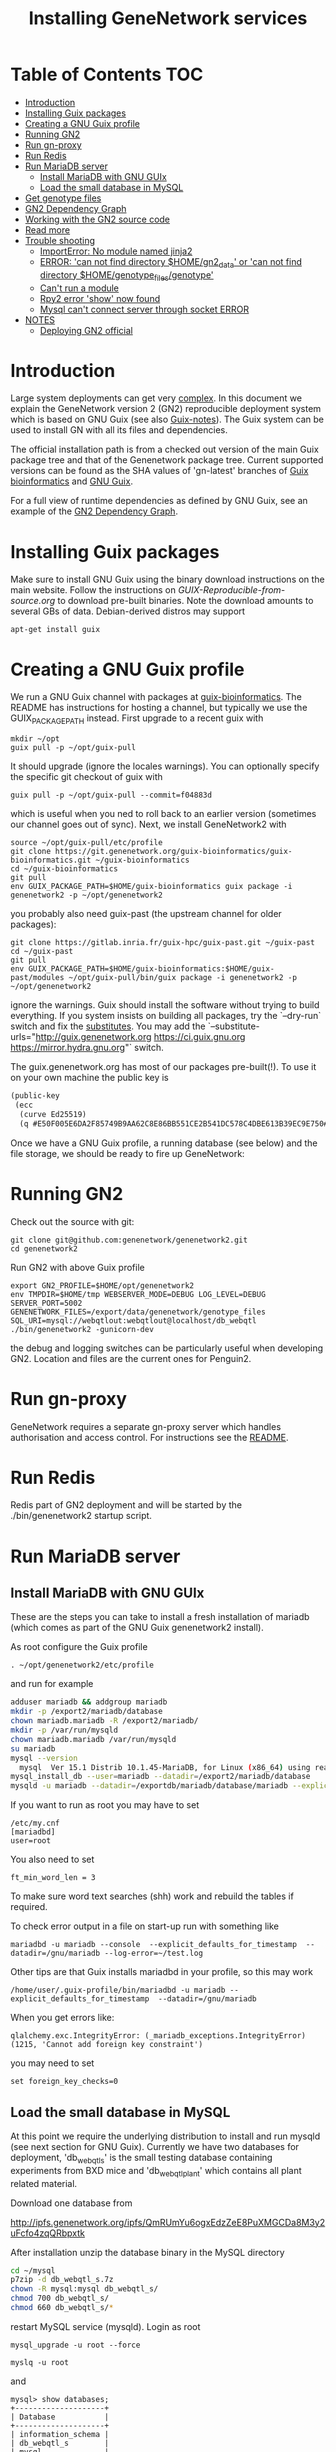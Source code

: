 #+TITLE: Installing GeneNetwork services

* Table of Contents                                                     :TOC:
 - [[#introduction][Introduction]]
 - [[#installing-guix-packages][Installing Guix packages]]
 - [[#creating-a-gnu-guix-profile][Creating a GNU Guix profile]]
 - [[#running-gn2][Running GN2]]
 - [[#run-gn-proxy][Run gn-proxy]]
 - [[#run-redis][Run Redis]]
 - [[#run-mariadb-server][Run MariaDB server]]
   - [[#install-mariadb-with-gnu-guix][Install MariaDB with GNU GUIx]]
   - [[#load-the-small-database-in-mysql][Load the small database in MySQL]]
 - [[#get-genotype-files][Get genotype files]]
 - [[#gn2-dependency-graph][GN2 Dependency Graph]]
 - [[#working-with-the-gn2-source-code][Working with the GN2 source code]]
 - [[#read-more][Read more]]
 - [[#trouble-shooting][Trouble shooting]]
   - [[#importerror-no-module-named-jinja2][ImportError: No module named jinja2]]
   - [[#error-can-not-find-directory-homegn2_data-or-can-not-find-directory-homegenotype_filesgenotype][ERROR: 'can not find directory $HOME/gn2_data' or 'can not find directory $HOME/genotype_files/genotype']]
   - [[#cant-run-a-module][Can't run a module]]
   - [[#rpy2-error-show-now-found][Rpy2 error 'show' now found]]
   - [[#mysql-cant-connect-server-through-socket-error][Mysql can't connect server through socket ERROR]]
 - [[#notes][NOTES]]
   - [[#deploying-gn2-official][Deploying GN2 official]]

* Introduction

Large system deployments can get very [[http://biogems.info/contrib/genenetwork/gn2.svg ][complex]]. In this document we
explain the GeneNetwork version 2 (GN2) reproducible deployment system
which is based on GNU Guix (see also [[https://github.com/pjotrp/guix-notes/blob/master/README.md][Guix-notes]]). The Guix
system can be used to install GN with all its files and dependencies.

The official installation path is from a checked out version of the
main Guix package tree and that of the Genenetwork package
tree. Current supported versions can be found as the SHA values of
'gn-latest' branches of [[https://gitlab.com/genenetwork/guix-bioinformatics][Guix bioinformatics]] and [[https://gitlab.com/genenetwork/guix][GNU Guix]].

For a full view of runtime dependencies as defined by GNU Guix, see
an example of the [[#gn2-dependency-graph][GN2 Dependency Graph]].

* Installing Guix packages

Make sure to install GNU Guix using the binary download instructions
on the main website. Follow the instructions on
[[GUIX-Reproducible-from-source.org]] to download pre-built binaries. Note
the download amounts to several GBs of data. Debian-derived distros
may support

: apt-get install guix

* Creating a GNU Guix profile

We run a GNU Guix channel with packages at [[https://git.genenetwork.org/guix-bioinformatics/guix-bioinformatics][guix-bioinformatics]]. The
README has instructions for hosting a channel, but typically we use
the GUIX_PACKAGE_PATH instead. First upgrade to a recent guix with

: mkdir ~/opt
: guix pull -p ~/opt/guix-pull

It should upgrade (ignore the locales warnings).  You can optionally
specify the specific git checkout of guix with

: guix pull -p ~/opt/guix-pull --commit=f04883d

which is useful when you ned to roll back to an earlier version
(sometimes our channel goes out of sync). Next, we install
GeneNetwork2 with

: source ~/opt/guix-pull/etc/profile
: git clone https://git.genenetwork.org/guix-bioinformatics/guix-bioinformatics.git ~/guix-bioinformatics
: cd ~/guix-bioinformatics
: git pull
: env GUIX_PACKAGE_PATH=$HOME/guix-bioinformatics guix package -i genenetwork2 -p ~/opt/genenetwork2

you probably also need guix-past (the upstream channel for older packages):

: git clone https://gitlab.inria.fr/guix-hpc/guix-past.git ~/guix-past
: cd ~/guix-past
: git pull
: env GUIX_PACKAGE_PATH=$HOME/guix-bioinformatics:$HOME/guix-past/modules ~/opt/guix-pull/bin/guix package -i genenetwork2 -p ~/opt/genenetwork2

ignore the warnings. Guix should install the software without trying
to build everything. If you system insists on building all packages,
try the `--dry-run` switch and fix the [[https://guix.gnu.org/manual/en/html_node/Substitute-Server-Authorization.html][substitutes]]. You may add the
`--substitute-urls="http://guix.genenetwork.org https://ci.guix.gnu.org https://mirror.hydra.gnu.org"` switch.

The guix.genenetwork.org has most of our packages pre-built(!). To use
it on your own machine the public key is

#+begin_src scheme
(public-key
 (ecc
  (curve Ed25519)
  (q #E50F005E6DA2F85749B9AA62C8E86BB551CE2B541DC578C4DBE613B39EC9E750#)))
#+end_src

Once we have a GNU Guix profile, a running database (see below) and the file storage,
we should be ready to fire up GeneNetwork:

* Running GN2

Check out the source with git:

: git clone git@github.com:genenetwork/genenetwork2.git
: cd genenetwork2

Run GN2 with above Guix profile

: export GN2_PROFILE=$HOME/opt/genenetwork2
: env TMPDIR=$HOME/tmp WEBSERVER_MODE=DEBUG LOG_LEVEL=DEBUG SERVER_PORT=5002 GENENETWORK_FILES=/export/data/genenetwork/genotype_files SQL_URI=mysql://webqtlout:webqtlout@localhost/db_webqtl ./bin/genenetwork2 -gunicorn-dev

the debug and logging switches can be particularly useful when
developing GN2. Location and files are the current ones for Penguin2.

* Run gn-proxy

GeneNetwork requires a separate gn-proxy server which handles
authorisation and access control. For instructions see the [[https://github.com/genenetwork/gn-proxy][README]].

* Run Redis

Redis part of GN2 deployment and will be started by the ./bin/genenetwork2
startup script.

* Run MariaDB server
** Install MariaDB with GNU GUIx

These are the steps you can take to install a fresh installation of
mariadb (which comes as part of the GNU Guix genenetwork2 install).

As root configure the Guix profile

: . ~/opt/genenetwork2/etc/profile

and run for example

#+BEGIN_SRC bash
adduser mariadb && addgroup mariadb
mkdir -p /export2/mariadb/database
chown mariadb.mariadb -R /export2/mariadb/
mkdir -p /var/run/mysqld
chown mariadb.mariadb /var/run/mysqld
su mariadb
mysql --version
  mysql  Ver 15.1 Distrib 10.1.45-MariaDB, for Linux (x86_64) using readline 5.1
mysql_install_db --user=mariadb --datadir=/export2/mariadb/database
mysqld -u mariadb --datadir=/exportdb/mariadb/database/mariadb --explicit_defaults_for_timestamp -P 12048"
#+END_SRC

If you want to run as root you may have to set

: /etc/my.cnf
: [mariadbd]
: user=root

You also need to set

: ft_min_word_len = 3

To make sure word text searches (shh) work and rebuild the tables if
required.

To check error output in a file on start-up run with something like

: mariadbd -u mariadb --console  --explicit_defaults_for_timestamp  --datadir=/gnu/mariadb --log-error=~/test.log

Other tips are that Guix installs mariadbd in your profile, so this may work

: /home/user/.guix-profile/bin/mariadbd -u mariadb --explicit_defaults_for_timestamp  --datadir=/gnu/mariadb

When you get errors like:

: qlalchemy.exc.IntegrityError: (_mariadb_exceptions.IntegrityError) (1215, 'Cannot add foreign key constraint')

you may need to set

: set foreign_key_checks=0

** Load the small database in MySQL

At this point we require the underlying distribution to install and
run mysqld (see next section for GNU Guix). Currently we have two databases for deployment,
'db_webqtl_s' is the small testing database containing experiments
from BXD mice and 'db_webqtl_plant' which contains all plant related
material.

Download one database from

http://ipfs.genenetwork.org/ipfs/QmRUmYu6ogxEdzZeE8PuXMGCDa8M3y2uFcfo4zqQRbpxtk

After installation unzip the database binary in the MySQL directory

#+BEGIN_SRC sh
cd ~/mysql
p7zip -d db_webqtl_s.7z
chown -R mysql:mysql db_webqtl_s/
chmod 700 db_webqtl_s/
chmod 660 db_webqtl_s/*
#+END_SRC

restart MySQL service (mysqld). Login as root

: mysql_upgrade -u root --force

: myslq -u root

and

: mysql> show databases;
: +--------------------+
: | Database           |
: +--------------------+
: | information_schema |
: | db_webqtl_s        |
: | mysql              |
: | performance_schema |
: +--------------------+

Set permissions and match password in your settings file below:

: mysql> grant all privileges on db_webqtl_s.* to gn2@"localhost" identified by 'webqtl';

You may need to change "localhost" to whatever domain you are
connecting from (mysql will give an error).

Note that if the mysql connection is not working, try connecting to
the IP address and check server firewall, hosts.allow and mysql IP
configuration (see below).

Note for the plant database you can rename it to db_webqtl_s, or
change the settings in etc/default_settings.py to match your path.

* Get genotype files

The script looks for genotype files. You can find them in
http://ipfs.genenetwork.org/ipfs/QmXQy3DAUWJuYxubLHLkPMNCEVq1oV7844xWG2d1GSPFPL

#+BEGIN_SRC sh
mkdir -p $HOME/genotype_files
cd $HOME/genotype_files

#+END_SRC

* GN2 Dependency Graph

Graph of all runtime dependencies as installed by GNU Guix.

#+ATTR_HTML: :title GN2_graph
http://biogems.info/contrib/genenetwork/gn2.svg

* Working with the GN2 source code

See [[development.org]].

* Read more

If you want to understand the architecture of GN2 read
[[Architecture.org]].  The rest of this document is mostly on deployment
of GN2.

* Trouble shooting

** ImportError: No module named jinja2

If you have all the Guix packages installed this error points out that
the environment variables are not set. Copy-paste the paths into your
terminal (mainly so PYTHON_PATH and R_LIBS_SITE are set) from the
information given by guix:

: guix package --search-paths

On one system:

: export PYTHONPATH="$HOME/.guix-profile/lib/python3.8/site-packages"
: export R_LIBS_SITE="$HOME/.guix-profile/site-library/"
: export GEM_PATH="$HOME/.guix-profile/lib/ruby/gems/2.2.0"

and perhaps a few more.
** ERROR: 'can not find directory $HOME/gn2_data' or 'can not find directory $HOME/genotype_files/genotype'

The default settings file looks in your $HOME/gn2_data. Since these
files come with a Guix installation you should take a hint from the
values in the installed version of default_settings.py (see above in
this document).

You can use the GENENETWORK_FILES switch to set the datadir, for example

: env GN2_PROFILE=~/opt/gn-latest GENENETWORK_FILES=/gnu/data/gn2_data ./bin/genenetwork2

** Can't run a module

In rare cases, development modules are not brought in with Guix
because no source code is available. This can lead to missing modules
on a running server. Please check with the authors when a module
is missing.
** Rpy2 error 'show' now found

This error

: __show = rpy2.rinterface.baseenv.get("show")
: LookupError: 'show' not found

means that R was updated in your path, and that Rpy2 needs to be
recompiled against this R - don't you love informative messages?

In our case it means that GN's PYTHONPATH is not in sync with
R_LIBS_SITE. Please check your GNU Guix GN2 installation paths,
you man need to reinstall. Note that this may be the point you
may want to start using profiles (see profile section).

** Mysql can't connect server through socket ERROR

The following error

: sqlalchemy.exc.OperationalError: (_mysql_exceptions.OperationalError) (2002, 'Can\'t connect to local MySQL server through socket \'/run/mysqld/mysqld.sock\' (2 "No such file or directory")')

means that MySQL is trying to connect locally to a non-existent MySQL
server, something you may see in a container. Typically replicated with something like

: mysql -h localhost

try to connect over the network interface instead, e.g.

: mysql -h 127.0.0.1

if that works run genenetwork after setting SQL_URI to something like

: export SQL_URI=mysql://gn2:mysql_password@127.0.0.1/db_webqtl_s

* NOTES

** Deploying GN2 official

Let's see how fast we can deploy a second copy of GN2.

- [ ] Base install
  + [ ] First install a Debian server with GNU Guix on board
  + [ ] Get Guix build going
    - [ ] Build the correct version of Guix
    - [ ] Check out the correct gn-stable version of guix-bioinformatics http://git.genenetwork.org/pjotrp/guix-bioinformatics
    - [ ] guix package -i genenetwork2 -p /usr/local/guix-profiles/gn2-stable
  + [ ] Create a gn2 user and home with space
  + [ ] Install redis
    - [ ] add to systemd
    - [ ] update redis.cnf
    - [ ] update database
  + [ ] Install mariadb (currently debian mariadb-server)
    - [ ] add to systemd
    - [ ] system stop mysql
    - [ ] update mysql.cnf
    - [ ] update database (see gn-services/services/mariadb.md)
    - [ ] check tables
  + [ ] run gn2
  + [ ] update nginx
  + [ ] install genenetwork3
    - [ ] add to systemd
